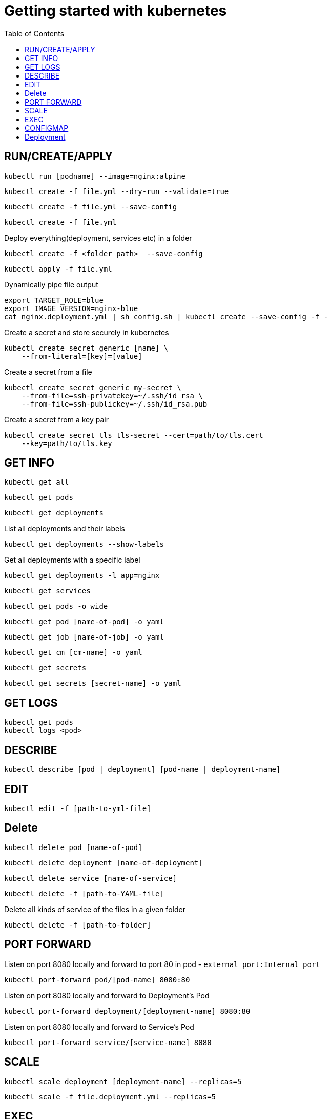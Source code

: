 :imagesdir: images
:couchbase_version: current
:toc:
:project_id: gs-how-to-kubernetes
:icons: font
:source-highlighter: prettify
:tags: guides,meta

= Getting started with kubernetes

== RUN/CREATE/APPLY
[source,bash]
----
kubectl run [podname] --image=nginx:alpine 
----

[source,bash]
----
kubectl create -f file.yml --dry-run --validate=true
----

[source,bash]
----
kubectl create -f file.yml --save-config
----

[source,bash]
----
kubectl create -f file.yml 
----

Deploy everything(deployment, services etc) in a folder 
[source,bash]
----
kubectl create -f <folder_path>  --save-config
----

[source,bash]
----
kubectl apply -f file.yml
----

Dynamically pipe file output
[source,bash]
----
export TARGET_ROLE=blue
export IMAGE_VERSION=nginx-blue
cat nginx.deployment.yml | sh config.sh | kubectl create --save-config -f -
----

Create a secret and store securely in kubernetes
[source,bash]
----
kubectl create secret generic [name] \
    --from-literal=[key]=[value]
----
Create a secret from a file
[source,bash]
----
kubectl create secret generic my-secret \
    --from-file=ssh-privatekey=~/.ssh/id_rsa \
    --from-file=ssh-publickey=~/.ssh/id_rsa.pub
---- 
Create a secret from a key pair
[source,bash]
----
kubectl create secret tls tls-secret --cert=path/to/tls.cert
    --key=path/to/tls.key
---- 


== GET INFO
[source,bash]
----
kubectl get all
----

[source,bash]
----
kubectl get pods
----

[source,bash]
----
kubectl get deployments
----

List all deployments and their labels
[source,bash]
----
kubectl get deployments --show-labels
----

Get all deployments with a specific label
[source,bash]
----
kubectl get deployments -l app=nginx
----

[source,bash]
----
kubectl get services
----

[source,bash]
----
kubectl get pods -o wide
----

[source,bash]
----
kubectl get pod [name-of-pod] -o yaml
----

[source,bash]
----
kubectl get job [name-of-job] -o yaml
----

[source,bash]
----
kubectl get cm [cm-name] -o yaml
----

[source,bash]
----
kubectl get secrets
----

[source,bash]
----
kubectl get secrets [secret-name] -o yaml
----

== GET LOGS

[source,bash]
----
kubectl get pods
kubectl logs <pod> 
----

== DESCRIBE
[source,bash]
----
kubectl describe [pod | deployment] [pod-name | deployment-name]
----

== EDIT
[source,bash]
----
kubectl edit -f [path-to-yml-file]
----

== Delete
[source,bash]
----
kubectl delete pod [name-of-pod]
----

[source,bash]
----
kubectl delete deployment [name-of-deployment]
----

[source,bash]
----
kubectl delete service [name-of-service]
----

[source,bash]
----
kubectl delete -f [path-to-YAML-file]
----
Delete all kinds of service of the files in a given folder
[source,bash]
----
kubectl delete -f [path-to-folder]
----

== PORT FORWARD

Listen on port 8080 locally and forward to port 80 in pod - `external port:Internal port`
[source,bash]
----
kubectl port-forward pod/[pod-name] 8080:80
----

Listen on port 8080 locally and forward to Deployment's Pod
[source,bash]
----
kubectl port-forward deployment/[deployment-name] 8080:80
----

Listen on port 8080 locally and forward to Service's Pod
[source,bash]
----
kubectl port-forward service/[service-name] 8080
----

== SCALE

[source,bash]
----
kubectl scale deployment [deployment-name] --replicas=5
----

[source,bash]
----
kubectl scale -f file.deployment.yml --replicas=5
----

== EXEC
[source,bash]
----
kubectl exec [pod-name] -it sh
----

[source,bash]
----
kubectl exec [pod-name] -- curl -s http://podIP
----

== CONFIGMAP
Create a ConfigMap using data from a config file
[source,bash]
----
kubectl create configmap [cm-name] --from-file=[path-to-file]
----
Create a ConfigMap from an env file
[source,bash]
----
kubectl create configmap [cm-name] --from-env-file=[path-to-file]
----
Create a ConfigMap from individual data values
[source,bash]
----
kubectl create configmap [cm-name]
    --from-literal=apiUrl=https://my-api
    --from-literal=otherKey=otherValue
----
Create from a ConfigMap manifest
----
kubectl create -f file.configmap.yml
----

== Deployment
Record the deployment. `-f ./` implies deploy all possible files on the given path
[source,bash]
----
kubectl create -f ./ --save-config --record
----
[source,bash]
----
kubectl apply -f file.deployment.yml --save-config --record
----
status
[source,bash]
----
kubectl rollout status deployment [deployment-name]
----
----
kubectl rollout status -f file.deployment.yml
----
Get information about a deployment
[source,bash]
----
kubectl rollout history deployment [deployment-name]
----
[source,bash]
----
kubectl rollout history deployment [deployment-name] --revision=2
----
Roll-back a deployment
[source,bash]
----
kubectl rollout undo -f file.deployment.yml
----
Roll-back to a specific version
[source,bash]
----
kubectl rollout undo deployment [deployment-name] --to-revision=2
----
